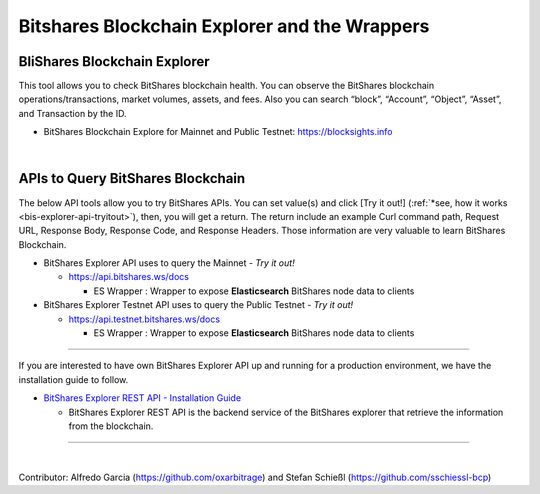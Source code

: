
.. _explorer-wrappers:

******************************************************
Bitshares Blockchain Explorer and the Wrappers 
******************************************************

BliShares Blockchain Explorer
========================

This tool allows you to check BitShares blockchain health. You can observe the BitShares blockchain operations/transactions, market volumes, assets, and fees. Also you can search “block”, “Account”, “Object”, “Asset”, and Transaction by the ID.


* BitShares Blockchain Explore for Mainnet and Public Testnet: https://blocksights.info

|

APIs to Query BitShares Blockchain
=====================================

The below API tools allow you to try BitShares APIs. You can set value(s) and click [Try it out!] (:ref:`*see, how it works <bis-explorer-api-tryitout>`), then, you will get a return. The return include an example Curl command path, Request URL, Response Body, Response Code, and Response Headers. Those information are very valuable to learn BitShares Blockchain. 

* BitShares Explorer API uses to query the Mainnet  - *Try it out!*

  - https://api.bitshares.ws/docs

    - ES Wrapper : Wrapper to expose **Elasticsearch** BitShares node data to clients


* BitShares Explorer Testnet API uses to query the Public Testnet   - *Try it out!*

  - https://api.testnet.bitshares.ws/docs
  
    - ES Wrapper : Wrapper to expose **Elasticsearch** BitShares node data to clients
 

-----------------


If you are interested to have own BitShares Explorer API up and running for a production environment, we have the installation guide to follow.

- `BitShares Explorer REST API - Installation Guide <https://github.com/bitshares/bitshares-explorer-api#bitshares-explorer-rest-api>`_

  - BitShares Explorer REST API is the backend service of the BitShares explorer that retrieve the information from the blockchain.


----------------------

|


Contributor: Alfredo Garcia (https://github.com/oxarbitrage) and Stefan Schießl (https://github.com/sschiessl-bcp)


